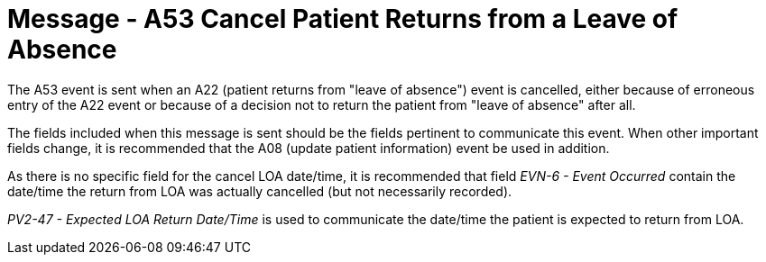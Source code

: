 = Message - A53 Cancel Patient Returns from a Leave of Absence
:v291_section: "3.3.53"
:v2_section_name: "ADT/ACK - Cancel Patient Returns from a Leave of Absence (Event A53)"
:generated: "Thu, 01 Aug 2024 15:25:17 -0600"

The A53 event is sent when an A22 (patient returns from "leave of absence") event is cancelled, either because of erroneous entry of the A22 event or because of a decision not to return the patient from "leave of absence" after all.

The fields included when this message is sent should be the fields pertinent to communicate this event. When other important fields change, it is recommended that the A08 (update patient information) event be used in addition.

As there is no specific field for the cancel LOA date/time, it is recommended that field _EVN-6 - Event Occurred_ contain the date/time the return from LOA was actually cancelled (but not necessarily recorded).

_PV2-47 - Expected LOA Return Date/Time_ is used to communicate the date/time the patient is expected to return from LOA.

[tabset]







